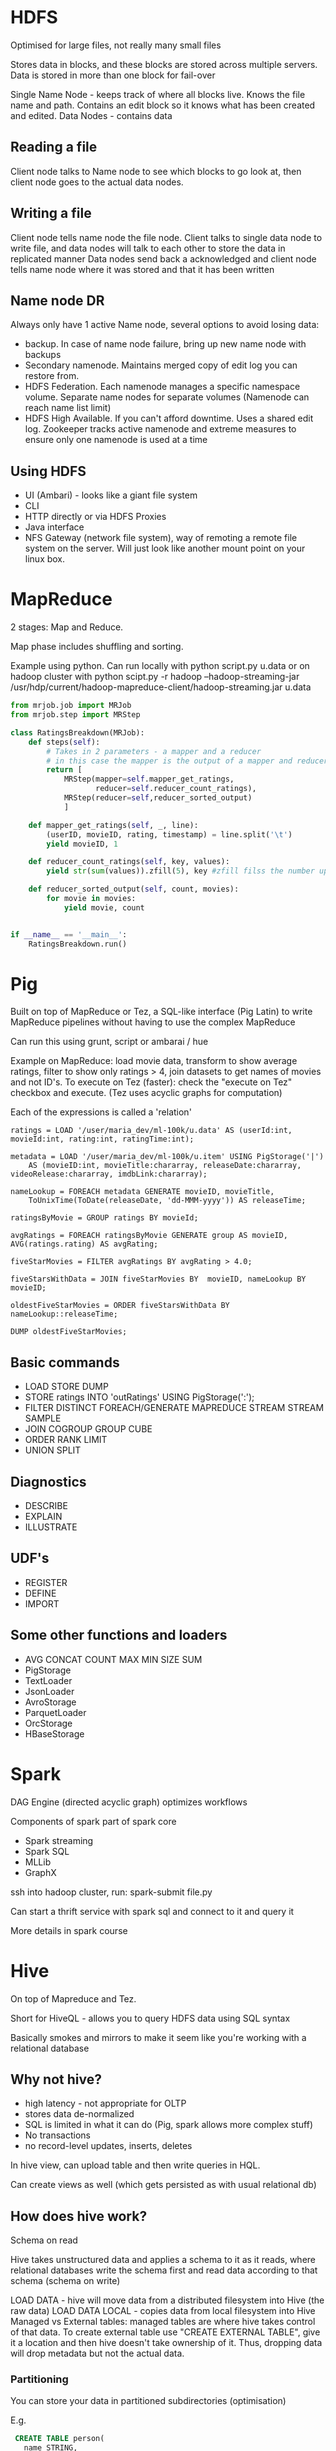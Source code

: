 * HDFS

Optimised for large files, not really many small files

Stores data in blocks, and these blocks are stored across multiple servers. Data is stored in more than one block for fail-over

Single Name Node - keeps track of where all blocks live. Knows the file name and path. Contains an edit block so it knows what has been created and edited.
Data Nodes - contains data

** Reading a file

Client node talks to Name node to see which blocks to go look at, then client node goes to the actual data nodes.

** Writing a file

Client node tells name node the file node.
Client talks to single data node to write file, and data nodes will talk to each other to store the data in replicated manner
Data nodes send back a acknowledged and client node tells name node where it was stored and that it has been written

** Name node DR

Always only have 1 active Name node, several options to avoid losing data:

- backup. In case of name node failure, bring up new name node with backups
- Secondary namenode. Maintains merged copy of edit log you can restore from.
- HDFS Federation. Each namenode manages a specific namespace volume. Separate name nodes for separate volumes (Namenode can reach name list limit)
- HDFS High Available. If you can't afford downtime. Uses a shared edit log. Zookeeper tracks active namenode and extreme measures to ensure only one namenode is used at a time

** Using HDFS

- UI (Ambari) - looks like a giant file system
- CLI
- HTTP directly or via HDFS Proxies
- Java interface
- NFS Gateway (network file system), way of remoting a remote file system on the server. Will just look like another mount point on your linux box.

* MapReduce
2 stages: Map and Reduce.

Map phase includes shuffling and sorting. 

Example using python. Can run locally with python script.py u.data 
or on hadoop cluster with python scipt.py -r hadoop --hadoop-streaming-jar /usr/hdp/current/hadoop-mapreduce-client/hadoop-streaming.jar u.data

#+BEGIN_SRC python
  from mrjob.job import MRJob
  from mrjob.step import MRStep

  class RatingsBreakdown(MRJob):
      def steps(self):
          # Takes in 2 parameters - a mapper and a reducer
          # in this case the mapper is the output of a mapper and reducer
          return [
              MRStep(mapper=self.mapper_get_ratings,
                     reducer=self.reducer_count_ratings),
              MRStep(reducer=self,reducer_sorted_output)
              ]

      def mapper_get_ratings(self, _, line):
          (userID, movieID, rating, timestamp) = line.split('\t')
          yield movieID, 1

      def reducer_count_ratings(self, key, values):
          yield str(sum(values)).zfill(5), key #zfill filss the number up to 5 spaces e.g. 00004

      def reducer_sorted_output(self, count, movies):
          for movie in movies:
              yield movie, count


  if __name__ == '__main__':
      RatingsBreakdown.run()
#+END_SRC

* Pig

Built on top of MapReduce or Tez, a SQL-like interface (Pig Latin) to write MapReduce pipelines without having to use the complex MapReduce

Can run this using grunt, script or ambarai / hue

Example on MapReduce: load movie data, transform to show average ratings, filter to show only ratings > 4, join datasets to get names of movies and not ID's.
To execute on Tez (faster): check the "execute on Tez" checkbox and execute.
(Tez uses acyclic graphs for computation)

Each of the expressions is called a 'relation'

#+BEGIN_SRC text
  ratings = LOAD '/user/maria_dev/ml-100k/u.data' AS (userId:int, movieId:int, rating:int, ratingTime:int);

  metadata = LOAD '/user/maria_dev/ml-100k/u.item' USING PigStorage('|')
      AS (movieID:int, movieTitle:chararray, releaseDate:chararray, videoRelease:chararray, imdbLink:chararray);
    
  nameLookup = FOREACH metadata GENERATE movieID, movieTitle,
      ToUnixTime(ToDate(releaseDate, 'dd-MMM-yyyy')) AS releaseTime;
    
  ratingsByMovie = GROUP ratings BY movieId;

  avgRatings = FOREACH ratingsByMovie GENERATE group AS movieID, AVG(ratings.rating) AS avgRating;

  fiveStarMovies = FILTER avgRatings BY avgRating > 4.0;

  fiveStarsWithData = JOIN fiveStarMovies BY  movieID, nameLookup BY movieID;

  oldestFiveStarMovies = ORDER fiveStarsWithData BY nameLookup::releaseTime;

  DUMP oldestFiveStarMovies;
#+END_SRC

** Basic commands
  - LOAD STORE DUMP
  - STORE ratings INTO 'outRatings' USING PigStorage(':');
  - FILTER DISTINCT FOREACH/GENERATE MAPREDUCE STREAM STREAM SAMPLE
  - JOIN COGROUP GROUP CUBE
  - ORDER RANK LIMIT
  - UNION SPLIT

** Diagnostics
  - DESCRIBE
  - EXPLAIN
  - ILLUSTRATE
 
** UDF's
  - REGISTER
  - DEFINE
  - IMPORT

** Some other functions and loaders
  - AVG CONCAT COUNT MAX MIN SIZE SUM
  - PigStorage
  - TextLoader
  - JsonLoader
  - AvroStorage
  - ParquetLoader
  - OrcStorage
  - HBaseStorage

* Spark 

DAG Engine (directed acyclic graph) optimizes workflows

Components of spark part of spark core

  - Spark streaming
  - Spark SQL
  - MLLib
  - GraphX

ssh into hadoop cluster, run: spark-submit file.py

Can start a thrift service with spark sql and connect to it and query it

More details in spark course

* Hive

On top of Mapreduce and Tez. 

Short for HiveQL - allows you to query HDFS data using SQL syntax

Basically smokes and mirrors to make it seem like you're working with a relational database

** Why not hive?

 - high latency - not appropriate for OLTP
 - stores data de-normalized
 - SQL is limited in what it can do (Pig, spark allows more complex stuff)
 - No transactions
 - no record-level updates, inserts, deletes

In hive view, can upload table and then write queries in HQL.

Can create views as well (which gets persisted as with usual relational db)

** How does hive work?

Schema on read

Hive takes unstructured data and applies a schema to it as it reads, where relational databases write the schema first and read data according to that schema (schema on write)

 LOAD DATA - hive will move data from a distributed filesystem into Hive (the raw data)
 LOAD DATA LOCAL - copies data from local filesystem into Hive
 Managed vs External tables: managed tables are where hive takes control of that data. 
To create external table use "CREATE EXTERNAL TABLE", give it a location and then hive doesn't take ownership of it. Thus, dropping data will drop metadata but not the actual data.

*** Partitioning

You can store your data in partitioned subdirectories (optimisation)

E.g. 
#+BEGIN_SRC sql
 CREATE TABLE person(
   name STRING,
   address STRUCT<street: String, city: String>
 )
PARTITIONED BY (country STRING)
#+END_SRC

Can use it through Ambari / Hue; JDBC/ODBC server; Thrift service (but remember hive is not suitable for OLTP); via Oozie



* Scqoop

Meant for large datasets.

Kicks of mapreduce jobs to handle importing and exporting your data

Takes data from mysql/postgres etc, distributes processing across several parallel mappers and writing to HDFS.

Command line tool:

#+BEGIN_SRC bash
  sqoop import --connect jdbc:mysql://localhost/movielens --driver com.mysql.jdbc.Driver --table movies
#+END_SRC

To add to hive instead add '--hive-import'
To set the number of mappers add -m 1

Can do incremental imports in sqoop (can be used to keep table up to date) by using --check-column (to check like a date column) and --last-value 

To export from hive table to mysql: (mysql table needs to exist)

#+BEGIN_SRC bash
  sqoop export --connect jdbc:mysql://localhost/movielens -m 1 --driver com.mysql.jdbc.Driver --table exported_movies --export-dir /apps/hive/warehouse/movies --input-fields-terminated-by '\0001'
#+END_SRC

* Integrating hadoop with nosql

** HBase

HBase is built on top of hdfs, based on google's BigTable

Does not have a query language but has a CRUD API's

Auto-sharding on top of HDFS onto "region servers"

HMaster (master nodes that keeps track of where which data is)
Zookeeper is the "who is watching the watchers", keeps track of where the Master server is and its status.

HBase is transactional on rows

*** HBase data model

keys stored lexographically in hbase 

ROW referenced by a unique KEY
Each ROW has some small number of COLUMN FAMILIES which may contain arbitrary COLUMNS.

E.g. if you have ratings you'll have a column family for ratings, and the family has columns that may or may not be filled in

CELL: intersection of a row and a column, and each cell can have many versions with given timestamps


Example:

key: com.cnn.www
Contents Column family: contents (one column with multiple versions - history of the webpage)
Anchor Column family: Anchor: cnnsi.com = "CNN"; Anchor:my.look.ca = "CNN.com"   >> syntax: key = columnFamily:Name value = whatever value

*** Access HBase

 - HBase shell
 - Java API (wrappers for python, scala etc)
 - Spark, Hive, Pig
 - REST service
 - Thrift service
 - Avro service

*** Examples

HBASE table:

UserID; Rating:50; Rating:33; Rating:233  # rating for movie 50 was e.g. 1 star (so value = 1)

**** Start HBASE through admin 

**** Kick off rest server running on top of HBASE

log into cluster via ssh

start and stop
#+BEGIN_SRC bash
  /usr/hdp/current/hbase-master/bin/hbase-daemon.sh start rest -p 8000 --infoport 8001 
 /usr/hdp/current/hbase-master/bin/hbase-daemon.sh stop rest 
#+END_SRC


**** Do stuff to rest using python

Use library called starbase

#+BEGIN_SRC python
  from starbase import Connection

  c = Connection("sandbox-hdp.hortonworks.com", "8000")

  ratings = c.table('ratings')

  if(ratings.exists()):
      print("Dropping existing ratings table\n")
      ratings.drop()

  ratings.create('rating')

  print("Parsing data\n")
  ratingFile = open('/opt/jemstep/code/udemy/ml-100k/u.data', 'r')

  batch = ratings.batch()

  for line in ratingFile: 
      (userID, movieID, rating, timestamp) = line.split()
      batch.update(userID, {'rating': {movieID: rating}})

  ratingFile.close()

  print("Committing ratings data to HBase via REST service\n")
  batch.commit(finalize=True)

  print("Fetch data. Ratings for user ID 1\n")
  print(ratings.fetch("1"))
  print("Ratings for user ID 33\n")
  print(ratings.fetch("33"))
#+END_SRC


*** Integrating Pig with HBase

 - Must create HBase table ahead of time
 - Your relation must have a unique key as its first column, followed by subsequent columns as you want htem saved in HBase
 - USING clause allows you to STORE into an HBase table
 - Can work at scale because HBase is transactional on rows

To create a new table in hbase:

#+BEGIN_SRC bash
  hbase shell

  list #shows tables

  create 'users', 'userinfo' # create table user with one column family 'userinfo'
 
  scan 'users' #peeks into table - timestamp built-in in result because hbase is versioned

  disable 'users' #need to do this before being able to drop
  drop 'users'

#+END_SRC

Create a pig file and run using 'pig file.pig'

#+BEGIN_SRC sql
ratings = LOAD '/xxx/u.user'
USING PigStorage('|')
AS (userID:int, age:int, gender:chararray, occupation:chararray, zip:int);

STORE ratings INTO 'hbase://users'
USING org.apache.pig.backend.hadoop.hbase.HBaseStorage (
'userinfo:age,userinfo:gender,userinfo:occupation,userinfo:zip');
#+END_SRC


** Cassandra

*** How did it start?

comes from greek mythology - cassandra can tell the future

CAP theorem: consistency, availability and partition-tolerance, they say you can only have 2 out of 3.

Cassandra favors availability over consistency (eventually consistent), but you can tune it so "tunable consistency"

*** What is it?

Distributed nosql with no single point of failure

No master node, every node runs exactly the same software and performs the same functions

Data model similar to hbase

non-relational but has limited CQL query language

*** How does it compare?
based on CAP: 

Mysql = C/A
cassandra = A/P
Hbase and mongodb = C/P

*** Cassandra architecture

Ring architecture between all nodes for high availability

Nodes talk to each other and manage themselves

Can have multiple cassandra rings and replicate between. So you can use your replica ring for analytics without impacting transactional performance

*** CQL

no joins, all queries must be on some primary key

data has to be de-normalized

all tables must be in a keyspace (keyspaces are like databases)

Can also use CQLSH which is CQL in shell to create tables and stuff
Replication should ideally be higher than below example, but for local with one node this is fine.
#+BEGIN_SRC sql
cqlsh --cqlversion="3.4.0"
CREATE KEYSPACE movielens WITH replication = {'class'= 'SimpleStrategy', 'replication_factor':'1'} AND durable_writes = true; 
USE movielens
CREATE TABLE users (user_id int, age int, PRIMARY KEY (user_id))
DESCRIBE TABLE users

#+END_SRC

*** Cassandra + Spark

DataStax has a spark-cassandra connector, which allows you to RW as dataframes         

#+BEGIN_SRC python
  # to set spark version, set env var SPARK_MAJOR_VERSION

  from pyspark.sql import SparkSession
  from pyspark.sql import Row
  from pyspark.sql import functions

  def parseInput(line):
      fields = line.split('|')
      return Row(user_id = int(fields[0]), age = int(fields[1]))

  if __name-_ == "__main__":
      spark = SparkSession.builder.appName("Cass").config("spark.cassandra.connection.host","127.0.0.1").getOrCreate()
      lines = spark.sparkContext.textFile("hdfs:///user/maria_dev/ml-100k/u.user")

       users = lines.map(parseInput)

       usersDf = spark.createDataFrame(users)

       usersDf.write\
           .format("org.apache.spark.sql.cassandra")\
           .mode('append')\
           .options(table="users", keyspace="movielens")\
           .save()

       readUsers = spark.read\
           .format("org.apache.spark.sql.cassandra")\
           .options(table="users", keyspace="movielens")\
           .load()

       readUsers.createOrReplaceTempView("users")

       sqlDF = spark.sql("SELECT * FROM users WHERE age < 20")
       sqlDF.show()

       spark.stop()
#+END_SRC

To run: (from hdp sandbox shell)
spark-submit --packages datastax:spark-cassandra-connector:2.0.0-M2-s_2.11 CassandraSpark.py


** MongoDB

